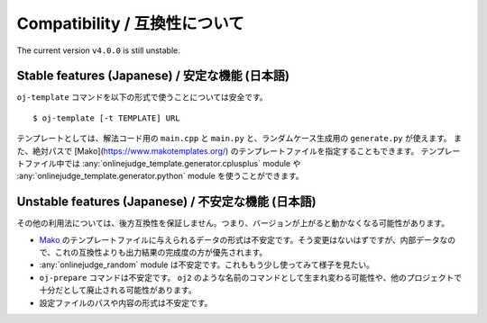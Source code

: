 Compatibility / 互換性について
==============================

The current version ``v4.0.0`` is still unstable.

Stable features (Japanese) / 安定な機能 (日本語)
------------------------------------------------

``oj-template`` コマンドを以下の形式で使うことについては安全です。
::

   $ oj-template [-t TEMPLATE] URL

テンプレートとしては、解法コード用の ``main.cpp`` と ``main.py`` と、ランダムケース生成用の ``generate.py`` が使えます。
また、絶対パスで [Mako](https://www.makotemplates.org/) のテンプレートファイルを指定することもできます。
テンプレートファイル中では :any:`onlinejudge_template.generator.cplusplus` module や :any:`onlinejudge_template.generator.python` module を使うことができます。

Unstable features (Japanese) / 不安定な機能 (日本語)
----------------------------------------------------

その他の利用法については、後方互換性を保証しません。つまり、バージョンが上がると動かなくなる可能性があります。

- `Mako <https://www.makotemplates.org/>`_ のテンプレートファイルに与えられるデータの形式は不安定です。そう変更はないはずですが、内部データなので、これの互換性よりも出力結果の完成度の方が優先されます。
- :any:`onlinejudge_random` module は不安定です。これももう少し使ってみて様子を見たい。
- ``oj-prepare`` コマンドは不安定です。 ``oj2`` のような名前のコマンドとして生まれ変わる可能性や、他のプロジェクトで十分だとして廃止される可能性があります。
- 設定ファイルのパスや内容の形式は不安定です。
